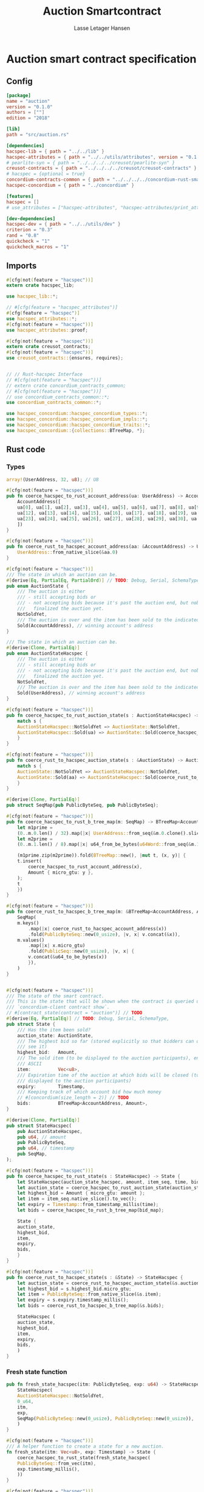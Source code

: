 #+TITLE: Auction Smartcontract
#+AUTHOR: Lasse Letager Hansen

#+HTML_HEAD: <style>pre.src {background-color: #303030; color: #e5e5e5;}</style>
#+PROPERTY: header-args:coq  :session *Coq*

* Auction smart contract specification
** Config
#+begin_src toml :tangle ../../examples/auction/Cargo.toml
  [package]
  name = "auction"
  version = "0.1.0"
  authors = [""]
  edition = "2018"

  [lib]
  path = "src/auction.rs"

  [dependencies]
  hacspec-lib = { path = "../../lib" }
  hacspec-attributes = { path = "../../utils/attributes", version = "0.1.0-beta.1" , features = ["print_attributes"] } # , features = ["hacspec_unsafe"] , , optional = true
  # pearlite-syn = { path = "../../../../creusot/pearlite-syn" }
  creusot-contracts = { path = "../../../../creusot/creusot-contracts" }
  # hacspec = {optional = true}
  concordium-contracts-common = { path = "../../../../concordium-rust-smart-contracts/concordium-contracts-common" }
  hacspec-concordium = { path = "../concordium" }
			   
  [features]
  hacspec = []
  # use_attributes = ["hacspec-attributes", "hacspec-attributes/print_attributes"]

  [dev-dependencies]
  hacspec-dev = { path = "../../utils/dev" }
  criterion = "0.3"
  rand = "0.8"
  quickcheck = "1"
  quickcheck_macros = "1"
#+end_src

** Imports
#+begin_src rust :tangle ../../examples/auction/src/auction.rs :eval never
  #[cfg(not(feature = "hacspec"))]
  extern crate hacspec_lib;

  use hacspec_lib::*;

  // #[cfg(feature = "hacspec_attributes")]
  #[cfg(feature = "hacspec")]
  use hacspec_attributes::*;
  #[cfg(not(feature = "hacspec"))]  
  use hacspec_attributes::proof;

  #[cfg(not(feature = "hacspec"))]
  extern crate creusot_contracts;
  #[cfg(not(feature = "hacspec"))]
  use creusot_contracts::{ensures, requires};


  // // Rust-hacspec Interface
  // #[cfg(not(feature = "hacspec"))]
  // extern crate concordium_contracts_common;
  // #[cfg(not(feature = "hacspec"))]
  // use concordium_contracts_common::*;
  use concordium_contracts_common::*;

  use hacspec_concordium::hacspec_concordium_types::*;
  use hacspec_concordium::hacspec_concordium_impls::*;
  use hacspec_concordium::hacspec_concordium_traits::*;
  use hacspec_concordium::{collections::BTreeMap, *};
#+end_src

** Rust code
*** Types
#+begin_src rust :tangle ../../examples/auction/src/auction.rs :eval never
  array!(UserAddress, 32, u8); // U8

  #[cfg(not(feature = "hacspec"))]
  pub fn coerce_hacspec_to_rust_account_address(ua: UserAddress) -> AccountAddress {
      AccountAddress([
	  ua[0], ua[1], ua[2], ua[3], ua[4], ua[5], ua[6], ua[7], ua[8], ua[9], ua[10], ua[11],
	  ua[12], ua[13], ua[14], ua[15], ua[16], ua[17], ua[18], ua[19], ua[20], ua[21], ua[22],
	  ua[23], ua[24], ua[25], ua[26], ua[27], ua[28], ua[29], ua[30], ua[31],
      ])
  }

  #[cfg(not(feature = "hacspec"))]
  pub fn coerce_rust_to_hacspec_account_address(aa: &AccountAddress) -> UserAddress {
      UserAddress::from_native_slice(&aa.0)
  }
#+end_src

#+begin_src rust :tangle ../../examples/auction/src/auction.rs :eval never
  #[cfg(not(feature = "hacspec"))]
  /// The state in which an auction can be.
  #[derive(Eq, PartialEq, PartialOrd)] // TODO: Debug, Serial, SchemaType, 
  pub enum AuctionState {
      /// The auction is either
      /// - still accepting bids or
      /// - not accepting bids because it's past the auction end, but nobody has
      ///   finalized the auction yet.
      NotSoldYet,
      /// The auction is over and the item has been sold to the indicated address.
      Sold(AccountAddress), // winning account's address
  }

  /// The state in which an auction can be.
  #[derive(Clone, PartialEq)]
  pub enum AuctionStateHacspec {
      /// The auction is either
      /// - still accepting bids or
      /// - not accepting bids because it's past the auction end, but nobody has
      ///   finalized the auction yet.
      NotSoldYet,
      /// The auction is over and the item has been sold to the indicated address.
      Sold(UserAddress), // winning account's address
  }

  #[cfg(not(feature = "hacspec"))]
  pub fn coerce_hacspec_to_rust_auction_state(s : AuctionStateHacspec) -> AuctionState {
      match s {
	  AuctionStateHacspec::NotSoldYet => AuctionState::NotSoldYet,
	  AuctionStateHacspec::Sold(ua) => AuctionState::Sold(coerce_hacspec_to_rust_account_address(ua))
      }
  }

  #[cfg(not(feature = "hacspec"))]
  pub fn coerce_rust_to_hacspec_auction_state(s : &AuctionState) -> AuctionStateHacspec {
      match s {
	  AuctionState::NotSoldYet => AuctionStateHacspec::NotSoldYet,
	  AuctionState::Sold(aa) => AuctionStateHacspec::Sold(coerce_rust_to_hacspec_account_address(aa))
      }
  }

#+end_src

#+begin_src rust :tangle ../../examples/auction/src/auction.rs :eval never
  #[derive(Clone, PartialEq)]
  pub struct SeqMap(pub PublicByteSeq, pub PublicByteSeq);

  #[cfg(not(feature = "hacspec"))]
  pub fn coerce_hacspec_to_rust_b_tree_map(m: SeqMap) -> BTreeMap<AccountAddress, Amount> {
      let m1prime =
	  (0..m.0.len() / 32).map(|x| UserAddress::from_seq(&m.0.clone().slice(x * 32, 32)));
      let m2prime =
	  (0..m.1.len() / 8).map(|x| u64_from_be_bytes(u64Word::from_seq(&m.1.slice(x * 8, 8))));

      (m1prime.zip(m2prime)).fold(BTreeMap::new(), |mut t, (x, y)| {
	  t.insert(
	      coerce_hacspec_to_rust_account_address(x),
	      Amount { micro_gtu: y },
	  );
	  t
      })
  }

  #[cfg(not(feature = "hacspec"))]
  pub fn coerce_rust_to_hacspec_b_tree_map(m: &BTreeMap<AccountAddress, Amount>) -> SeqMap {
      SeqMap(
	  m.keys()
	      .map(|x| coerce_rust_to_hacspec_account_address(x))
	      .fold(PublicByteSeq::new(0_usize), |v, x| v.concat(&x)),
	  m.values()
	      .map(|x| x.micro_gtu)
	      .fold(PublicSeq::new(0_usize), |v, x| {
		  v.concat(&u64_to_be_bytes(x))
	      }),
      )
  }
#+end_src

#+begin_src rust :tangle ../../examples/auction/src/auction.rs :eval never

  #[cfg(not(feature = "hacspec"))]
  /// The state of the smart contract.
  /// This is the state that will be shown when the contract is queried using
  /// `concordium-client contract show`.
  // #[contract_state(contract = "auction")] // TODO
  #[derive(Eq, PartialEq)] // TODO: Debug, Serial, SchemaType, 
  pub struct State {
      /// Has the item been sold?
      auction_state: AuctionState,
      /// The highest bid so far (stored explicitly so that bidders can quickly
      /// see it)
      highest_bid:   Amount,
      /// The sold item (to be displayed to the auction participants), encoded in
      /// ASCII
      item:          Vec<u8>,
      /// Expiration time of the auction at which bids will be closed (to be
      /// displayed to the auction participants)
      expiry:        Timestamp,
      /// Keeping track of which account bid how much money
      // #[concordium(size_length = 2)] // TODO
      bids:          BTreeMap<AccountAddress, Amount>,
  }

  #[derive(Clone, PartialEq)]
  pub struct StateHacspec(
      pub AuctionStateHacspec,
      pub u64, // amount
      pub PublicByteSeq,
      pub u64, // timestamp
      pub SeqMap,
  );

  #[cfg(not(feature = "hacspec"))]
  pub fn coerce_hacspec_to_rust_state(s : StateHacspec) -> State {
      let StateHacspec(auction_state_hacspec, amount, item_seq, time, bid_map) = s;
      let auction_state = coerce_hacspec_to_rust_auction_state(auction_state_hacspec);
      let highest_bid = Amount { micro_gtu: amount };
      let item = item_seq.native_slice().to_vec();
      let expiry = Timestamp::from_timestamp_millis(time);
      let bids = coerce_hacspec_to_rust_b_tree_map(bid_map);

      State {
	  auction_state,
	  highest_bid,
	  item,
	  expiry,
	  bids,
      }
  }

  #[cfg(not(feature = "hacspec"))]
  pub fn coerce_rust_to_hacspec_state(s : &State) -> StateHacspec {
      let auction_state = coerce_rust_to_hacspec_auction_state(&s.auction_state);
      let highest_bid = s.highest_bid.micro_gtu;
      let item = PublicByteSeq::from_native_slice(&s.item);
      let expiry = s.expiry.timestamp_millis();
      let bids = coerce_rust_to_hacspec_b_tree_map(&s.bids);

      StateHacspec (
	  auction_state,
	  highest_bid,
	  item,
	  expiry,
	  bids,
      )
  }

#+end_src
*** Fresh state function
#+begin_src rust :tangle ../../examples/auction/src/auction.rs :eval never
  pub fn fresh_state_hacspec(itm: PublicByteSeq, exp: u64) -> StateHacspec {
      StateHacspec(
	  AuctionStateHacspec::NotSoldYet,
	  0_u64,
	  itm,
	  exp,
	  SeqMap(PublicByteSeq::new(0_usize), PublicByteSeq::new(0_usize)),
      )
  }

  #[cfg(not(feature = "hacspec"))]
  /// A helper function to create a state for a new auction.
  fn fresh_state(itm: Vec<u8>, exp: Timestamp) -> State {
      coerce_hacspec_to_rust_state(fresh_state_hacspec(
	  PublicByteSeq::from_vec(itm),
	  exp.timestamp_millis(),
      ))
  }
#+end_src

#+begin_src rust :tangle ../../examples/auction/src/auction.rs :eval never
  #[cfg(not(feature = "hacspec"))]
  /// Type of the parameter to the `init` function.
  // TODO:
  // #[derive(Serialize, SchemaType)]
  struct InitParameter {
      /// The item to be sold, as a sequence of ASCII codes.
      item: Vec<u8>,
      /// Time of the auction end in the RFC 3339 format (https://tools.ietf.org/html/rfc3339)
      expiry: Timestamp,
  }

#+end_src

#+begin_src rust :tangle ../../examples/auction/src/auction.rs :eval never
  // TODO:
  // #[cfg(not(feature = "hacspec"))]
  // /// Init function that creates a new auction
  // // TODO: uncoment init!
  // // #[init(contract = "auction", parameter = "InitParameter")]
  // fn auction_init(ctx: &impl HasInitContext) -> InitResult<State> {
  //     let parameter: InitParameter = ctx.parameter_cursor().get()?;
  //     Ok(fresh_state(parameter.item, parameter.expiry))
  // }
#+end_src

*** Seq map entry
#+begin_src rust :tangle ../../examples/auction/src/auction.rs :eval never  
  fn seq_map_entry(m: SeqMap, sender_address: UserAddress) -> (u64, SeqMap) {
      let SeqMap(m0, m1) = m;

      let mut res = // MapEntry::Entry
	  (
	  0_u64,
	  SeqMap(
	      m0.clone().concat(&sender_address),
	      m1.clone().concat(&u64_to_be_bytes(0_u64)),
	  ),
      );
      
      // TODO: use chunks instead of doing the math yourself
      for x in 0..m0.clone().len() / 32 {
	  if UserAddress::from_seq(&m0.clone().slice(x * 32, 32)) == sender_address {
	      res = // MapEntry::Entry
		  (
		  u64_from_be_bytes(u64Word::from_seq(&m1.clone().slice(x * 8, 8))),
		  SeqMap(m0.clone(), m1.clone()),
	      );
	  }
      }

      res
  }
#+end_src
*** Map Update and result type
#+begin_src rust :tangle ../../examples/auction/src/auction.rs :eval never
  #[derive(Clone, PartialEq)]
  pub enum MapUpdate {
      Update(u64, SeqMap),
  }

  fn seq_map_update_entry(m: SeqMap, sender_address: UserAddress, amount: u64) -> MapUpdate {
      let SeqMap(m0, m1) = m;

      let mut res = MapUpdate::Update(
	  amount,
	  SeqMap(
	      m0.clone().concat(&sender_address),
	      m1.clone().concat(&u64_to_be_bytes(amount)),
	  ),
      );

      // TODO: use chunks instead of doing the math yourself
      // !! Issue in for loop !! (update, updates the reference!)
      for x in 0..m0.clone().len() / 32 {
	  if UserAddress::from_seq(&m0.clone().slice(x * 32, 32)) == sender_address {
	      res = MapUpdate::Update(
		  amount,
		  SeqMap(
		      m0.clone().update(x * 32, &sender_address),
		      m1.clone().update(x * 8, &u64_to_be_bytes(amount)),
		  ),
	      );
	  }
      }

      res
  }
#+end_src
*** Auction bid and intermediate types
#+begin_src rust :tangle ../../examples/auction/src/auction.rs :eval never
  #[cfg(not(feature = "hacspec"))]
  /// For errors in which the `bid` function can result
  #[derive(Debug, PartialEq, Eq, Clone)] // TODO: Reject , located in concordium-std-derive
  enum BidError {
      ContractSender, // raised if a contract, as opposed to account, tries to bid
      BidTooLow,      /* { bid: Amount, highest_bid: Amount } */
      // raised if bid is lower than highest amount
      BidsOverWaitingForAuctionFinalization, // raised if bid is placed after auction expiry time
      AuctionFinalized,                      /* raised if bid is placed after auction has been
					      ,* finalized */
  }

  #[derive(Clone, PartialEq)]
  pub enum BidErrorHacspec {
      ContractSender, // raised if a contract, as opposed to account, tries to bid
      BidTooLow,      /* { bid: Amount, highest_bid: Amount } */
      // raised if bid is lower than highest amount
      BidsOverWaitingForAuctionFinalization, // raised if bid is placed after auction expiry time
      AuctionIsFinalized,                    /* raised if bid is placed after auction has been
					      ,* finalized */
  }

  #[cfg(not(feature = "hacspec"))]
  fn coerce_rust_to_hacspec_bid_error(b: BidError) -> BidErrorHacspec {
      match b {
	  BidError::ContractSender => BidErrorHacspec::ContractSender,
	  BidError::BidTooLow => BidErrorHacspec::BidTooLow,
	  BidError::BidsOverWaitingForAuctionFinalization => {
	      BidErrorHacspec::BidsOverWaitingForAuctionFinalization
	  }
	  BidError::AuctionFinalized => BidErrorHacspec::AuctionIsFinalized,
      }
  }

  #[cfg(not(feature = "hacspec"))]
  fn coerce_hacspec_to_rust_bid_error(b: BidErrorHacspec) -> BidError {
      match b {
	  BidErrorHacspec::ContractSender => BidError::ContractSender,
	  BidErrorHacspec::BidTooLow => BidError::BidTooLow,
	  BidErrorHacspec::BidsOverWaitingForAuctionFinalization => {
	      BidError::BidsOverWaitingForAuctionFinalization
	  }
	  BidErrorHacspec::AuctionIsFinalized => BidError::AuctionFinalized,
      }
  }
#+end_src

#+begin_src rust :tangle ../../examples/auction/src/auction.rs :eval never
  // pub type UserAddressSet = Option<UserAddress>;
  #[derive(Clone, PartialEq)]
  pub enum UserAddressSet {
      UserAddressSome(UserAddress),
      UserAddressNone,
  }
  pub type Context = (u64, UserAddressSet);
  pub type AuctionBidResult = Result<StateHacspec, BidErrorHacspec>;

  pub fn auction_bid_hacspec(ctx: Context, amount: u64, state: StateHacspec) -> AuctionBidResult {
      let StateHacspec(auction_state, highest_bid, st2, expiry, st4) = state.clone();

      if !(auction_state == AuctionStateHacspec::NotSoldYet) {
	  AuctionBidResult::Err(BidErrorHacspec::AuctionIsFinalized)?;
      }

      let (slot_time, sender) = ctx;
      if !(slot_time <= expiry) {
	  AuctionBidResult::Err(BidErrorHacspec::BidsOverWaitingForAuctionFinalization)?;
      }

      if sender == UserAddressSet::UserAddressNone {
	  AuctionBidResult::Err(BidErrorHacspec::ContractSender)?;
      }

      let sender_address = match sender {
	  UserAddressSet::UserAddressNone => UserAddress([
	      5_u8, 5_u8, 5_u8, 5_u8, 5_u8, 5_u8, 5_u8, 5_u8, 5_u8, 5_u8, 5_u8, 5_u8, 5_u8, 5_u8,
	      5_u8, 5_u8, 5_u8, 5_u8, 5_u8, 5_u8, 5_u8, 5_u8, 5_u8, 5_u8, 5_u8, 5_u8, 5_u8, 5_u8,
	      5_u8, 5_u8, 5_u8, 5_u8,
	  ]), // should never happen
	  UserAddressSet::UserAddressSome(account_address) => account_address,
      };

      let (bid_to_update, new_map) = // match
	    seq_map_entry(st4.clone(), sender_address) // {
	//     MapEntry::Entry(bid_to_update, new_map) => (bid_to_update, new_map),
	// }
	;

      let (updated_bid, updated_map) =
	  match seq_map_update_entry(st4.clone(), sender_address, bid_to_update + amount) {
	      MapUpdate::Update(updated_bid, updated_map) => (updated_bid, updated_map),
	  };

      if !(updated_bid > highest_bid) {
	  AuctionBidResult::Err(BidErrorHacspec::BidTooLow)?;
      }

      AuctionBidResult::Ok(StateHacspec(
	  auction_state,
	  updated_bid,
	  st2,
	  expiry,
	  updated_map,
      ))
  }

  #[cfg(not(feature = "hacspec"))]
  pub fn coerce_rust_to_hacspec_context(ctx: &impl HasReceiveContext) -> Context {
      (
	  ctx.metadata().slot_time().timestamp_millis(),
	  match ctx.sender() {
	      Address::Contract(_) => UserAddressSet::UserAddressNone,
	      Address::Account(account_address) => {
		  UserAddressSet::UserAddressSome(coerce_rust_to_hacspec_account_address(&account_address))
	      }
	  },
      )
  }

  #[cfg(not(feature = "hacspec"))]
  /// Receive function in which accounts can bid before the auction end time
  // #[receive(contract = "auction", name = "bid", payable)] // TODO: Implement and uncomment!
  fn auction_bid<A: HasActions>(
      ctx: &impl HasReceiveContext,
      amount: Amount,
      state: &mut State,
  ) -> Result<A, BidError> {
      let hacspec_state = coerce_rust_to_hacspec_state(state);

      let new_state = match auction_bid_hacspec(
	  coerce_rust_to_hacspec_context(ctx),
	  amount.micro_gtu,
	  hacspec_state,
      ) {
	  Ok (a) => a,
	  Err (e) => return Err (coerce_hacspec_to_rust_bid_error(e)),
      };

      *state = coerce_hacspec_to_rust_state(new_state);

      Ok (A::accept())
  }
#+end_src
*** Finalize function and types
#+begin_src rust :tangle ../../examples/auction/src/auction.rs :eval never
  #[cfg(not(feature = "hacspec"))]
  /// For errors in which the `finalize` function can result
  #[derive(Debug, PartialEq, Eq, Clone)] // TODO: Reject , located in concordium-std-derive
  enum FinalizeError {
      BidMapError,        /* raised if there is a mistake in the bid map that keeps track of all
			   ,* accounts' bids */
      AuctionStillActive, // raised if there is an attempt to finalize the auction before its expiry
      AuctionFinalized,   // raised if there is an attempt to finalize an already finalized auction
  }

  /// For errors in which the `finalize` function can result
  #[derive(Clone, PartialEq)]
  pub enum FinalizeErrorHacspec {
      BidMapError,
      AuctionStillActive,
      AuctionFinalized,
  }

  #[cfg(not(feature = "hacspec"))]
  fn coerce_rust_to_hacspec_finalize_error(fe: FinalizeError) -> FinalizeErrorHacspec {
      match fe {
	  FinalizeError::BidMapError => FinalizeErrorHacspec::BidMapError,
	  FinalizeError::AuctionStillActive => FinalizeErrorHacspec::AuctionStillActive,
	  FinalizeError::AuctionFinalized => FinalizeErrorHacspec::AuctionFinalized,
      }
  }

  #[cfg(not(feature = "hacspec"))]
  fn coerce_hacspec_to_rust_finalize_error(fe: FinalizeErrorHacspec) -> FinalizeError {
      match fe {
	  FinalizeErrorHacspec::BidMapError => FinalizeError::BidMapError,
	  FinalizeErrorHacspec::AuctionStillActive => FinalizeError::AuctionStillActive,
	  FinalizeErrorHacspec::AuctionFinalized => FinalizeError::AuctionFinalized,
      }
  }

#+end_src

#+begin_src rust :tangle ../../examples/auction/src/auction.rs :eval never
  pub type FinalizeContext = (u64, UserAddress, u64);

  #[cfg(not(feature = "hacspec"))]
  pub fn coerce_rust_to_hacspec_finalize_context(ctx: &impl HasReceiveContext) -> FinalizeContext {
    (
	ctx.metadata().slot_time().timestamp_millis(),
	coerce_rust_to_hacspec_account_address(&ctx.owner()),
	ctx.self_balance().micro_gtu,
    )
  }
#+end_src

#+begin_src rust :tangle ../../examples/auction/src/auction.rs :eval never
  #[derive(Clone, PartialEq)]
  pub enum FinalizeAction {
      Accept,
      SimpleTransfer(PublicByteSeq),
  }

  #[derive(Clone, PartialEq)]
  pub enum BidRemain {
      BidNone,
      BidSome(u64),
  }

  pub type AuctionFinalizeResult = Result<(StateHacspec, FinalizeAction), FinalizeErrorHacspec>;
  // pub type BidRemain = Option<(UserAddress, u64)>;

  pub fn auction_finalize_hacspec(
      ctx: FinalizeContext,
      state: StateHacspec,
  ) -> AuctionFinalizeResult {
      let StateHacspec(mut auction_state, highest_bid, st2, expiry, SeqMap(m0, m1)) = state.clone();

      let mut result = AuctionFinalizeResult::Ok((state.clone(), FinalizeAction::Accept));

      if !(auction_state == AuctionStateHacspec::NotSoldYet) {
	  AuctionFinalizeResult::Err(FinalizeErrorHacspec::AuctionFinalized)?;
      }

      let (slot_time, owner, balance) = ctx;

      if !(slot_time > expiry) {
	  AuctionFinalizeResult::Err(FinalizeErrorHacspec::AuctionStillActive)?;
      }

      if balance != 0_u64 {
	  let mut return_action = FinalizeAction::SimpleTransfer(
	      PublicByteSeq::new(0_usize)
		  .concat(&owner)
		  .concat(&u64_to_be_bytes(highest_bid)),
	  );
	  let mut remaining_bid = BidRemain::BidNone;
	  // Return bids that are smaller than highest
	  // let x = 0;
	  for x in 0..m0.clone().len() / 32 {
	      let addr = UserAddress::from_seq(&m0.clone().slice(x * 32, 32));
	      let amnt = u64_from_be_bytes(u64Word::from_seq(&m1.clone().slice(x * 8, 8)));
	      if amnt < highest_bid {
		  return_action = match return_action {
		      FinalizeAction::Accept => FinalizeAction::Accept, // TODO: What error (should never happen)..
		      FinalizeAction::SimpleTransfer(m) => FinalizeAction::SimpleTransfer(
			  m.concat(&addr).concat(&u64_to_be_bytes(amnt)),
		      ),
		  };
	      } else {
		  // ensure!(remaining_bid.is_none(), FinalizeErrorHacspec::BidMapError);
		  if !(remaining_bid == BidRemain::BidNone) {
		      AuctionFinalizeResult::Err(FinalizeErrorHacspec::BidMapError)?;
		  }
		  auction_state = AuctionStateHacspec::Sold(addr);
		  remaining_bid = BidRemain::BidSome(amnt);
	      }
	  }

	  // ensure that the only bidder left in the map is the one with the highest bid
	  result = match remaining_bid {
	      BidRemain::BidSome(amount) =>
	      // ensure!(amount == state.highest_bid, FinalizeErrorHacspec::BidMapError);
	      {
		  if !(amount == highest_bid) {
		      AuctionFinalizeResult::Err(FinalizeErrorHacspec::BidMapError)
		  } else {
		      AuctionFinalizeResult::Ok((
			  StateHacspec(
			      auction_state,
			      highest_bid,
			      st2,
			      expiry,
			      SeqMap(m0.clone(), m1.clone()),
			  ),
			  return_action,
		      ))
		  }
	      }
	      BidRemain::BidNone => AuctionFinalizeResult::Err(FinalizeErrorHacspec::BidMapError),
	  };

	  result.clone()?;
      }

      result
  }

  #[cfg(not(feature = "hacspec"))]
  /// Receive function used to finalize the auction, returning all bids to their
  /// senders, except for the winning bid
  // #[receive(contract = "auction", name = "finalize")] // TODO: receive!
  fn auction_finalize<A: HasActions>(
      ctx: &impl HasReceiveContext,
      state: &mut State,
  ) -> Result<A, FinalizeError> {
      let hacspec_state = coerce_rust_to_hacspec_state(state);

      let (new_state, fa) =
	  match auction_finalize_hacspec(coerce_rust_to_hacspec_finalize_context(ctx), hacspec_state)
	  {
	      Ok(a) => a,
	      Err(e) => return Err(coerce_hacspec_to_rust_finalize_error(e)),
	  };

      match fa {
	  FinalizeAction::Accept => Ok(A::accept()),
	  FinalizeAction::SimpleTransfer(s) => {
	      Ok((0..s.len() / (32 + 8)).map(|x| {
		  A::simple_transfer(
		      &coerce_hacspec_to_rust_account_address(UserAddress::from_seq(
			  &s.slice(x * (32 + 8), 32), // TODO: use chunks instead of doing the math yourself
		      )),
		      Amount {
			  micro_gtu: u64_from_be_bytes(u64Word::from_seq(
			      &s.slice(x * (32 + 8) + 32, 8),
			  )),
		      },
		  )
	      }).fold(A::accept(), |t,x| t.and_then(x))) // TODO: fix different behavior?
	  }
      }
  }
#+end_src
** Rust Tests
#+begin_src rust :tangle ../../examples/auction/src/auction.rs :eval never
  #[cfg(test)]
  extern crate quickcheck;
  #[cfg(test)]
  #[macro_use(quickcheck)]
  extern crate quickcheck_macros;

  #[cfg(test)]
  use quickcheck::*;

  #[cfg(test)]
  #[proof]
  #[quickcheck]
  #[ensures(result === true)]
  /// Test that the smart-contract initialization sets the state correctly
  /// (no bids, active state, indicated auction-end time and item name).
  pub fn auction_test_init(item: PublicByteSeq, time : u64) -> bool {
      fresh_state_hacspec(item.clone(), time)
	  == StateHacspec(
	      AuctionStateHacspec::NotSoldYet,
	      0_u64,
	      item.clone(),
	      time,
	      SeqMap(PublicByteSeq::new(0_usize), PublicByteSeq::new(0_usize)),
	  )
  }


  #[cfg(test)]
  #[proof]
  fn verify_bid(
      item: PublicByteSeq,
      state: StateHacspec,
      account: UserAddress,
      ctx: Context,
      amount: u64,
      bid_map: SeqMap,
      highest_bid: u64,
      time : u64,
  ) -> (StateHacspec, SeqMap, bool, bool) {
      let t = auction_bid_hacspec(ctx, amount, state.clone());

      let (state, res) = match t {
	  AuctionBidResult::Err(e) => (state, false),
	  AuctionBidResult::Ok(s) => (s, true),
      };

      let bid_map = match seq_map_update_entry(bid_map.clone(), account, highest_bid) {
	  MapUpdate::Update(_, updated_map) => updated_map,
      };

      (
	  state.clone(),
	  bid_map.clone(),
	  res,
	  state.clone()
	      == StateHacspec(
		  AuctionStateHacspec::NotSoldYet,
		  highest_bid,
		  item.clone(),
		  time,
		  bid_map.clone(),
	      ),
      )
  }


  #[cfg(test)]
  #[proof]
  fn useraddress_from_u8(i : u8) -> UserAddress {
      UserAddress([
	  i, i, i, i, i, i, i, i, i, i, i, i, i, i, i,
	  i, i, i, i, i, i, i, i, i, i, i, i, i, i, i,
	  i, i,
      ])
  }


  #[cfg(test)]
  #[proof]
    fn new_account(time : u64, i : u8) -> (UserAddress, Context) {
      let addr = useraddress_from_u8(i);
      let ctx = (time, UserAddressSet::UserAddressSome(addr));
      (addr, ctx)
  }

  #[cfg(test)]
  #[proof]
  // #[quickcheck]
  // #[test]
  /// Test a sequence of bids and finalizations:
  /// 0. Auction is initialized.
  /// 1. Alice successfully bids 0.1 GTU.
  /// 2. Alice successfully bids another 0.1 GTU, highest bid becomes 0.2 GTU
  /// (the sum of her two bids). 3. Bob successfully bids 0.3 GTU, highest
  /// bid becomes 0.3 GTU. 4. Someone tries to finalize the auction before
  /// its end time. Attempt fails. 5. Dave successfully finalizes the
  /// auction after its end time.    Alice gets her money back, while
  /// Carol (the owner of the contract) collects the highest bid amount.
  /// 6. Attempts to subsequently bid or finalize fail.
  #[requires(18446744073709551615u64 > time)]
  #[requires(18446744073709551615u64 / 5u64 - 1u64 > input_amount)]
  #[ensures(result === true)]
  #[quickcheck]
  fn test_auction_bid_and_finalize(item: PublicByteSeq, time : u64, input_amount : u64) -> bool {
      let time = if time == 18446744073709551615u64 { 18446744073709551614u64 } else { time }; // Can overflow !
      let input_amount : u64 = if input_amount > 18446744073709551615u64 / 5u64 - 1u64 { 100u64 } else { input_amount };

      let amount = input_amount + 1_u64;
      let winning_amount = amount * 3_u64; // 300_u64;
      let big_amount = amount * 5_u64; // 500_u64;

      let bid_map = SeqMap(PublicByteSeq::new(0_usize), PublicByteSeq::new(0_usize));

      // initializing auction
      let state = fresh_state_hacspec(item.clone(), time); // mut

      // 1st bid: account1 bids amount1
      let (alice, alice_ctx) = new_account(time, 0_u8);

      let (ac0, ac1) = alice_ctx;

      let (state, bid_map, res_0, result_0) = verify_bid(
	  item.clone(),
	  state,
	  alice,
	  (ac0.clone(), ac1.clone()),
	  amount,
	  bid_map,
	  amount,
	  time,
      );

      // // 2nd bid: account1 bids `amount` again
      // // should work even though it's the same amount because account1 simply
      // // increases their bid
      let (state, bid_map, res_1, result_1) = verify_bid(
	  item.clone(),
	  state,
	  alice,
	  (ac0.clone(), ac1.clone()),
	  amount,
	  bid_map,
	  amount + amount,
	  time,
      );

      // // 3rd bid: second account
      let (bob, bob_ctx) = new_account(time, 1_u8); // first argument is slot time
      let (bc1, bc2) = bob_ctx;

      let (state, bid_map, res_2, result_2) = verify_bid(
	  item.clone(),
	  state,
	  bob,
	  (bc1.clone(), bc2.clone()),
	  winning_amount,
	  bid_map,
	  winning_amount,
	  time,
      );

      let owner = useraddress_from_u8(0_u8);

      // let sender = owner;
      let balance = 100_u64;
      let ctx4 = (time, owner, balance);

      let finres = auction_finalize_hacspec(ctx4, state.clone());
      let (state, result_3) = match finres {
	  AuctionFinalizeResult::Err(err) => (
	      state.clone(),
	      err == FinalizeErrorHacspec::AuctionStillActive
	  ),
	  AuctionFinalizeResult::Ok((state, _)) => (state, false),
      };

      // // finalizing auction
      // let carol = new_account();
      let (carol, carol_ctx) = new_account(time, 2_u8);

      let ctx5 = (time + 1_u64, carol, winning_amount);
      let finres2 = auction_finalize_hacspec(ctx5, state.clone());

      let (state, result_4) = match finres2 {
	  AuctionFinalizeResult::Err(_) => (state.clone(), false),
	  AuctionFinalizeResult::Ok((state, action)) => (
	      state,
	      action
		  == FinalizeAction::SimpleTransfer(
		      PublicByteSeq::new(0_usize)
			  .concat(&carol)
			  .concat(&u64_to_be_bytes(winning_amount))
			  .concat(&alice)
			  .concat(&u64_to_be_bytes(amount + amount)),
		  ),
	  ),
      };

      let result_5 = state.clone()
	  == StateHacspec(
	      AuctionStateHacspec::Sold(bob),
	      winning_amount,
	      item.clone(),
	      time,
	      bid_map.clone(),
	  );

      // attempting to finalize auction again should fail
      let finres3 = auction_finalize_hacspec(ctx5, state.clone());

      let (state, result_6) = match finres3 {
	  AuctionFinalizeResult::Err(err) => (state, err == FinalizeErrorHacspec::AuctionFinalized),
	  AuctionFinalizeResult::Ok((state, action)) => (state, false),
      };

      let t = auction_bid_hacspec((bc1.clone(), bc2.clone()), big_amount, state.clone());

      // let result_7 = t == AuctionBidResult::Err (BidErrorHacspec::AuctionIsFinalized);
      let result_7 = match t {
	  AuctionBidResult::Err(e) => e == BidErrorHacspec::AuctionIsFinalized,
	  AuctionBidResult::Ok(_) => false,
      };

      result_0 && result_1 && result_2 && result_3 && result_4 && result_5 && result_6 && result_7
  }
#+end_src

** Generation of backend output

#+name: split-file
#+begin_src python :wrap "src coq :tangle Auction.v :results output silent" :exports none :results code :var ARG="0 -1" :var FILENAME="Auction.v"
  import functools

  lower, upper = map(int, ARG.split())
  if upper != -1:
    upper = lower + upper

  def boundery(start, end, lines, i):
    test = lines[i][:len(start)] == start
    res_str = ""

    in_end = lambda i: (i < len(lines) and len(list(filter(lambda x: x in lines[i], end))) > 0)

    if test:
      # if end in lines[i]:
      if in_end(i):
	res_str = lines[i]
      else:
	while i < len(lines) and not in_end(i): # end not in lines[i]:
	  res_str += lines[i]
	  i += 1
	res_str += lines[i]
    return (test, res_str, i)

  lines = []
  with open(FILENAME) as f:
    lines = f.readlines()

  result = []
  i  = 0
  while i < len(lines) and (upper == -1 or upper > len(result)):
    a,b,c = functools.reduce(lambda b, a: b if b[0] else boundery(a[0], a[1], lines, b[2]),
			     [["(**", set({"**)"})],
			      ["From",set({".\n"})],
			      ["Require",set({".\n"})],
			      ["Import",set({".\n"})],
			      ["Open Scope",set({".\n"})],
			      ["Inductive",set({".\n"})],
			      ["Definition",set({".\n"})],
			      ["Instance",set({".\n"})],
			      ["Notation",set({".\n"})],
			      ["Theorem",set({".\n"})],
			      ["Global Instance",set({".\n"})],
			      ["Proof",set({"Admitted", "Qed"})],
			      ["QuickChick",set({".\n"})],
			      ],
			     (False, "", i))
    if a:
      result.append(b)
      i = c
    elif lines[i].isspace():
      space = ""
      while i < len(lines) and lines[i].isspace():
	space += lines[i]
	i += 1
      i -= 1
      result.append(space)
    else:
      result.append("ERR:" + lines[i])
    i += 1

  result_str = ""
  for s in (result[lower:] if upper == -1 else result[lower:upper]):
    result_str += s

  return result_str
#+end_src

#+NAME: next
#+begin_src python :var ARG="0 0" :var linum="0 0" :results output silent :exports none
  a,b = map(int, linum.split())
  c,d = map(int, ARG.split())
  print (a+b+c,d)
#+end_src

#+NAME: seginit
#+begin_src python :wrap "src coq :results output silent" :result code :exports none :var loc=(file-name-directory buffer-file-name)
  with open("../_CoqProject") as f:
      result = ""
      for l in f:
	  if l[:2] == "-R":
	      pre, post = l[3:].split()
	      result += "Add Rec LoadPath \"" + pre + "\" as " + post + ".\n"
	  # elif l[:4] == "src/":
	  #     result += "Load " + l[4:-2] + "\n"
      return "Reset Initial.\nCd \""+loc+"../\".\n" + result
#+end_src
#+RESULTS: seginit
#+begin_src coq :results output silent
Reset Initial.
Cd "/home/au538501/Documents/LocalHacspec/hacspec/coq/src/../".
Add Rec LoadPath "src/" as Hacspec.
#+end_src

*** The includes
#+NAME: linum0
#+CALL: next(ARG="0 13", linum="0 0")  :exports none
#+NAME: seg0
#+CALL: split-file(ARG=linum0) :cache yes
#+RESULTS[aa30823c35ac82a0494a44c88bc2297c63bdf633]: seg0
#+begin_src coq :tangle Auction.v :results output silent
(** This file was automatically generated using Hacspec **)
Require Import Lib MachineIntegers.
From Coq Require Import ZArith.
Import List.ListNotations.
Open Scope Z_scope.
Open Scope bool_scope.
Open Scope hacspec_scope.
From QuickChick Require Import QuickChick.
Require Import QuickChickLib.
Require Import Hacspec.Lib.

Require Import Hacspec.Concordium_Impls.

#+end_src

*** Types
#+NAME: linum1
#+CALL: next(ARG="0 2", linum=linum0) :exports none
#+NAME: seg1
#+CALL: split-file(ARG=linum1) :cache yes
#+RESULTS[4fcc01c001d560274ec34f7471dcca386749f8f5]: seg1
#+begin_src coq :tangle Auction.v :results output silent
Definition user_address_t := nseq (int8) (usize 32).

#+end_src

#+NAME: linum2
#+CALL: next(ARG="0 13", linum=linum1) :exports none
#+NAME: seg2
#+CALL: split-file(ARG=linum2) :cache yes
#+RESULTS[f072f190679a4bbc0f378fa3afdf79ca2dfd49d9]: seg2
#+begin_src coq :tangle Auction.v :results output silent
Inductive auction_state_hacspec_t :=
| NotSoldYet : auction_state_hacspec_t
| Sold : user_address_t -> auction_state_hacspec_t.

Definition eqb_auction_state_hacspec_t (x y : auction_state_hacspec_t) : bool :=
match x with
   | NotSoldYet => match y with | NotSoldYet=> true | _ => false end
   | Sold a => match y with | Sold b => a =.? b | _ => false end
   end.

Definition eqb_leibniz_auction_state_hacspec_t (x y : auction_state_hacspec_t) : eqb_auction_state_hacspec_t x y = true <-> x = y.
Proof. split. intros; destruct x ; destruct y ; try (f_equal ; apply eqb_leibniz) ; easy. intros ; subst ; destruct y ; try reflexivity ; try (apply eqb_refl). Qed.

Instance eq_dec_auction_state_hacspec_t : EqDec (auction_state_hacspec_t) :=
Build_EqDec (auction_state_hacspec_t) (eqb_auction_state_hacspec_t) (eqb_leibniz_auction_state_hacspec_t).

Global Instance show_auction_state_hacspec_t : Show (auction_state_hacspec_t) :=
 @Build_Show (auction_state_hacspec_t) (fun x =>
 match x with
 NotSoldYet => ("NotSoldYet")%string
 | Sold a => ("Sold" ++ show a)%string
 end).
Definition g_auction_state_hacspec_t : G (auction_state_hacspec_t) := oneOf_ (returnGen NotSoldYet) [returnGen NotSoldYet;bindGen arbitrary (fun a => returnGen (Sold a))].
Global Instance gen_auction_state_hacspec_t : Gen (auction_state_hacspec_t) := Build_Gen auction_state_hacspec_t g_auction_state_hacspec_t.


#+end_src

#+NAME: linum4
#+CALL: next(ARG="0 13", linum=linum2) :exports none
#+NAME: seg4
#+CALL: split-file(ARG=linum4) :cache yes
#+RESULTS[772a3796d837f2ca56c42c778f3d1734ff684840]: seg4
#+begin_src coq :tangle Auction.v :results output silent
Inductive seq_map_t :=
| SeqMap : (public_byte_seq × public_byte_seq) -> seq_map_t.

Definition eqb_seq_map_t (x y : seq_map_t) : bool :=
match x with
   | SeqMap a => match y with | SeqMap b => a =.? b end
   end.

Definition eqb_leibniz_seq_map_t (x y : seq_map_t) : eqb_seq_map_t x y = true <-> x = y.
Proof. split. intros; destruct x ; destruct y ; try (f_equal ; apply eqb_leibniz) ; easy. intros ; subst ; destruct y ; try reflexivity ; try (apply eqb_refl). Qed.

Instance eq_dec_seq_map_t : EqDec (seq_map_t) :=
Build_EqDec (seq_map_t) (eqb_seq_map_t) (eqb_leibniz_seq_map_t).

Global Instance show_seq_map_t : Show (seq_map_t) :=
 @Build_Show (seq_map_t) (fun x =>
 match x with
 SeqMap a => ("SeqMap" ++ show a)%string
 end).
Definition g_seq_map_t : G (seq_map_t) := oneOf_ (bindGen arbitrary (fun a => returnGen (SeqMap a))) [bindGen arbitrary (fun a => returnGen (SeqMap a))].
Global Instance gen_seq_map_t : Gen (seq_map_t) := Build_Gen seq_map_t g_seq_map_t.


#+end_src

#+NAME: linum5
#+CALL: next(ARG="0 0", linum=linum4) :exports none
#+NAME: seg5
#+CALL: split-file(ARG=linum5) :cache yes
#+RESULTS[843220a7cfc97cf03d511ae1c5cce0487e55cfd0]: seg5
#+begin_src coq :tangle Auction.v :results output silent
#+end_src

#+NAME: linum6
#+CALL: next(ARG="0 13", linum=linum5) :exports none
#+NAME: seg6
#+CALL: split-file(ARG=linum6) :cache yes
#+RESULTS[9f44e3f9f90e9fe4bbd72a4ebbd740af19d709ff]: seg6
#+begin_src coq :tangle Auction.v :results output silent
Inductive state_hacspec_t :=
| StateHacspec : (
  auction_state_hacspec_t ×
  int64 ×
  public_byte_seq ×
  int64 ×
  seq_map_t
) -> state_hacspec_t.

Definition eqb_state_hacspec_t (x y : state_hacspec_t) : bool :=
match x with
   | StateHacspec a => match y with | StateHacspec b => a =.? b end
   end.

Definition eqb_leibniz_state_hacspec_t (x y : state_hacspec_t) : eqb_state_hacspec_t x y = true <-> x = y.
Proof. split. intros; destruct x ; destruct y ; try (f_equal ; apply eqb_leibniz) ; easy. intros ; subst ; destruct y ; try reflexivity ; try (apply eqb_refl). Qed.

Instance eq_dec_state_hacspec_t : EqDec (state_hacspec_t) :=
Build_EqDec (state_hacspec_t) (eqb_state_hacspec_t) (eqb_leibniz_state_hacspec_t).

Global Instance show_state_hacspec_t : Show (state_hacspec_t) :=
 @Build_Show (state_hacspec_t) (fun x =>
 match x with
 StateHacspec a => ("StateHacspec" ++ show a)%string
 end).
Definition g_state_hacspec_t : G (state_hacspec_t) := oneOf_ (bindGen arbitrary (fun a => returnGen (StateHacspec a))) [bindGen arbitrary (fun a => returnGen (StateHacspec a))].
Global Instance gen_state_hacspec_t : Gen (state_hacspec_t) := Build_Gen state_hacspec_t g_state_hacspec_t.


#+end_src

*** Fresh state function
#+NAME: linum7
#+CALL: next(ARG="0 2", linum=linum6) :exports none
#+NAME: seg7
#+CALL: split-file(ARG=linum7) :cache yes
#+RESULTS[b7495351f7307f20709e44258d40d54cf9521bc0]: seg7
#+begin_src coq :tangle Auction.v :results output silent
Definition fresh_state_hacspec
  (itm_0 : public_byte_seq)
  (exp_1 : int64)
  : state_hacspec_t :=
  StateHacspec ((
      NotSoldYet,
      @repr WORDSIZE64 0,
      itm_0,
      exp_1,
      SeqMap ((seq_new_ (default) (usize 0), seq_new_ (default) (usize 0)))
    )).

#+end_src

*** Fresh map entry
#+NAME: linum8
#+CALL: next(ARG="0 2", linum=linum7) :exports none
#+NAME: seg8
#+CALL: split-file(ARG=linum8) :cache yes
#+RESULTS[172dd7cb3e74e02fb119bf6a1c2e492103908d07]: seg8
#+begin_src coq :tangle Auction.v :results output silent
Definition seq_map_entry
  (m_2 : seq_map_t)
  (sender_address_3 : user_address_t)
  : (int64 × seq_map_t) :=
  let 'SeqMap ((m0_4, m1_5)) :=
    m_2 in 
  let res_6 : (int64 × seq_map_t) :=
    (
      @repr WORDSIZE64 0,
      SeqMap ((
          seq_concat ((m0_4)) (sender_address_3),
          seq_concat ((m1_5)) (u64_to_be_bytes (@repr WORDSIZE64 0))
        ))
    ) in 
  let res_6 :=
    foldi (usize 0) ((seq_len ((m0_4))) / (usize 32)) (fun x_7 res_6 =>
      let '(res_6) :=
        if (array_from_seq (32) (seq_slice ((m0_4)) ((x_7) * (usize 32)) (
              usize 32))) array_eq (sender_address_3):bool then (let res_6 :=
            (
              u64_from_be_bytes (array_from_seq (8) (seq_slice ((m1_5)) ((
                      x_7) * (usize 8)) (usize 8))),
              SeqMap (((m0_4), (m1_5)))
            ) in 
          (res_6)) else ((res_6)) in 
      (res_6))
    res_6 in 
  res_6.

#+end_src

*** Map update type
#+NAME: linum9
#+CALL: next(ARG="0 13", linum=linum8) :exports none
#+NAME: seg9
#+CALL: split-file(ARG=linum9) :cache yes
#+RESULTS[fed8daed188c1e4390fd2c2d9d86525a57ab1fff]: seg9
#+begin_src coq :tangle Auction.v :results output silent
Inductive map_update_t :=
| Update : (int64 × seq_map_t) -> map_update_t.

Definition eqb_map_update_t (x y : map_update_t) : bool :=
match x with
   | Update a => match y with | Update b => a =.? b end
   end.

Definition eqb_leibniz_map_update_t (x y : map_update_t) : eqb_map_update_t x y = true <-> x = y.
Proof. split. intros; destruct x ; destruct y ; try (f_equal ; apply eqb_leibniz) ; easy. intros ; subst ; destruct y ; try reflexivity ; try (apply eqb_refl). Qed.

Instance eq_dec_map_update_t : EqDec (map_update_t) :=
Build_EqDec (map_update_t) (eqb_map_update_t) (eqb_leibniz_map_update_t).

Global Instance show_map_update_t : Show (map_update_t) :=
 @Build_Show (map_update_t) (fun x =>
 match x with
 Update a => ("Update" ++ show a)%string
 end).
Definition g_map_update_t : G (map_update_t) := oneOf_ (bindGen arbitrary (fun a => returnGen (Update a))) [bindGen arbitrary (fun a => returnGen (Update a))].
Global Instance gen_map_update_t : Gen (map_update_t) := Build_Gen map_update_t g_map_update_t.


#+end_src

*** Seq map update entry
#+NAME: linum10
#+CALL: next(ARG="0 2", linum=linum9) :exports none
#+NAME: seg10
#+CALL: split-file(ARG=linum10) :cache yes
#+RESULTS[c909301f308ecd5a16da38c9fbdc0d89c8546418]: seg10
#+begin_src coq :tangle Auction.v :results output silent
Definition seq_map_update_entry
  (m_8 : seq_map_t)
  (sender_address_9 : user_address_t)
  (amount_10 : int64)
  : map_update_t :=
  let 'SeqMap ((m0_11, m1_12)) :=
    m_8 in 
  let res_13 : map_update_t :=
    Update ((
        amount_10,
        SeqMap ((
            seq_concat ((m0_11)) (sender_address_9),
            seq_concat ((m1_12)) (u64_to_be_bytes (amount_10))
          ))
      )) in 
  let res_13 :=
    foldi (usize 0) ((seq_len ((m0_11))) / (usize 32)) (fun x_14 res_13 =>
      let '(res_13) :=
        if (array_from_seq (32) (seq_slice ((m0_11)) ((x_14) * (usize 32)) (
              usize 32))) array_eq (sender_address_9):bool then (let res_13 :=
            Update ((
                amount_10,
                SeqMap ((
                    seq_update ((m0_11)) ((x_14) * (usize 32)) (
                      sender_address_9),
                    seq_update ((m1_12)) ((x_14) * (usize 8)) (u64_to_be_bytes (
                        amount_10))
                  ))
              )) in 
          (res_13)) else ((res_13)) in 
      (res_13))
    res_13 in 
  res_13.

#+end_src

*** Bid errror
#+NAME: linum11
#+CALL: next(ARG="0 13", linum=linum10) :exports none
#+NAME: seg11
#+CALL: split-file(ARG=linum11) :cache yes
#+RESULTS[cf92714d6d1a145d71db2891809abe55b0cdee9c]: seg11
#+begin_src coq :tangle Auction.v :results output silent
Inductive bid_error_hacspec_t :=
| ContractSender : bid_error_hacspec_t
| BidTooLow : bid_error_hacspec_t
| BidsOverWaitingForAuctionFinalization : bid_error_hacspec_t
| AuctionIsFinalized : bid_error_hacspec_t.

Definition eqb_bid_error_hacspec_t (x y : bid_error_hacspec_t) : bool :=
match x with
   | ContractSender => match y with | ContractSender=> true | _ => false end
   | BidTooLow => match y with | BidTooLow=> true | _ => false end
   | BidsOverWaitingForAuctionFinalization =>
       match y with
       | BidsOverWaitingForAuctionFinalization=> true
       | _ => false
       end
   | AuctionIsFinalized =>
       match y with
       | AuctionIsFinalized=> true
       | _ => false
       end
   end.

Definition eqb_leibniz_bid_error_hacspec_t (x y : bid_error_hacspec_t) : eqb_bid_error_hacspec_t x y = true <-> x = y.
Proof. split. intros; destruct x ; destruct y ; try (f_equal ; apply eqb_leibniz) ; easy. intros ; subst ; destruct y ; try reflexivity ; try (apply eqb_refl). Qed.

Instance eq_dec_bid_error_hacspec_t : EqDec (bid_error_hacspec_t) :=
Build_EqDec (bid_error_hacspec_t) (eqb_bid_error_hacspec_t) (eqb_leibniz_bid_error_hacspec_t).

Global Instance show_bid_error_hacspec_t : Show (bid_error_hacspec_t) :=
 @Build_Show (bid_error_hacspec_t) (fun x =>
 match x with
 ContractSender => ("ContractSender")%string
 | BidTooLow => ("BidTooLow")%string
 | BidsOverWaitingForAuctionFinalization => (
   "BidsOverWaitingForAuctionFinalization")%string
 | AuctionIsFinalized => ("AuctionIsFinalized")%string
 end).
Definition g_bid_error_hacspec_t : G (bid_error_hacspec_t) := oneOf_ (returnGen ContractSender) [returnGen ContractSender;returnGen BidTooLow;returnGen BidsOverWaitingForAuctionFinalization;returnGen AuctionIsFinalized].
Global Instance gen_bid_error_hacspec_t : Gen (bid_error_hacspec_t) := Build_Gen bid_error_hacspec_t g_bid_error_hacspec_t.


#+end_src

*** Auction bid types
#+NAME: linum12
#+CALL: next(ARG="0 13", linum=linum11) :exports none
#+NAME: seg12
#+CALL: split-file(ARG=linum12) :cache yes
#+RESULTS[cdc1e1eba4e7c80a949c0c650397373d565d97c7]: seg12
#+begin_src coq :tangle Auction.v :results output silent
Inductive user_address_set_t :=
| UserAddressSome : user_address_t -> user_address_set_t
| UserAddressNone : user_address_set_t.

Definition eqb_user_address_set_t (x y : user_address_set_t) : bool :=
match x with
   | UserAddressSome a =>
       match y with
       | UserAddressSome b => a =.? b
       | _ => false
       end
   | UserAddressNone => match y with | UserAddressNone=> true | _ => false end
   end.

Definition eqb_leibniz_user_address_set_t (x y : user_address_set_t) : eqb_user_address_set_t x y = true <-> x = y.
Proof. split. intros; destruct x ; destruct y ; try (f_equal ; apply eqb_leibniz) ; easy. intros ; subst ; destruct y ; try reflexivity ; try (apply eqb_refl). Qed.

Instance eq_dec_user_address_set_t : EqDec (user_address_set_t) :=
Build_EqDec (user_address_set_t) (eqb_user_address_set_t) (eqb_leibniz_user_address_set_t).

Global Instance show_user_address_set_t : Show (user_address_set_t) :=
 @Build_Show (user_address_set_t) (fun x =>
 match x with
 UserAddressSome a => ("UserAddressSome" ++ show a)%string
 | UserAddressNone => ("UserAddressNone")%string
 end).
Definition g_user_address_set_t : G (user_address_set_t) := oneOf_ (bindGen arbitrary (fun a => returnGen (UserAddressSome a))) [bindGen arbitrary (fun a => returnGen (UserAddressSome a));returnGen UserAddressNone].
Global Instance gen_user_address_set_t : Gen (user_address_set_t) := Build_Gen user_address_set_t g_user_address_set_t.


#+end_src

#+NAME: linum13
#+CALL: next(ARG="0 5", linum=linum12) :exports none
#+NAME: seg13
#+CALL: split-file(ARG=linum13) :cache yes
#+RESULTS[db8b97591f89e154907990d296dde67627047837]: seg13
#+begin_src coq :tangle Auction.v :results output silent
Notation "'context_t'" := ((int64 × user_address_set_t)) : hacspec_scope.
Instance show_context_t : Show (context_t) :=
Build_Show context_t (fun x =>
  let (x, x0) := x in
  (("(") ++ ((show x) ++ ((",") ++ ((show x0) ++ (")"))))))%string.
Definition g_context_t : G (context_t) :=
bindGen arbitrary (fun x0 : int64 =>
  bindGen arbitrary (fun x1 : user_address_set_t =>
  returnGen (x0,x1))).
Instance gen_context_t : Gen (context_t) := Build_Gen context_t g_context_t.


#+end_src

#+NAME: linum14
#+CALL: next(ARG="0 2", linum=linum13) :exports none
#+NAME: seg14
#+CALL: split-file(ARG=linum14) :cache yes
#+RESULTS[89ca8eb051dba8ccd2ffed7df267b919e58489ae]: seg14
#+begin_src coq :tangle Auction.v :results output silent
Notation "'auction_bid_result_t'" := ((
  result state_hacspec_t bid_error_hacspec_t)) : hacspec_scope.

#+end_src

*** Auction bid
#+NAME: linum15
#+CALL: next(ARG="0 2", linum=linum14) :exports none
#+NAME: seg15
#+CALL: split-file(ARG=linum15) :cache yes
#+RESULTS[7e7d2f5ddf4330987e6806cfbfe094b8e2b1d536]: seg15
#+begin_src coq :tangle Auction.v :results output silent
Definition auction_bid_hacspec
  (ctx_15 : context_t)
  (amount_16 : int64)
  (state_17 : state_hacspec_t)
  : auction_bid_result_t :=
  let 'StateHacspec ((
        auction_state_18,
        highest_bid_19,
        st2_20,
        expiry_21,
        st4_22
      )) :=
    (state_17) in 
  ifbnd negb ((auction_state_18) =.? (NotSoldYet)) : bool
  thenbnd (bind (@Err state_hacspec_t bid_error_hacspec_t (
        AuctionIsFinalized)) (fun _ => Ok (tt)))
  else (tt) >> (fun 'tt =>
  let '(slot_time_23, sender_24) :=
    ctx_15 in 
  ifbnd negb ((slot_time_23) <=.? (expiry_21)) : bool
  thenbnd (bind (@Err state_hacspec_t bid_error_hacspec_t (
        BidsOverWaitingForAuctionFinalization)) (fun _ => Ok (tt)))
  else (tt) >> (fun 'tt =>
  ifbnd (sender_24) =.? (UserAddressNone) : bool
  thenbnd (bind (@Err state_hacspec_t bid_error_hacspec_t (ContractSender)) (
      fun _ => Ok (tt)))
  else (tt) >> (fun 'tt =>
  let sender_address_25 : user_address_t :=
    match sender_24 with
    | UserAddressNone => array_from_list int8 (let l :=
        [
          @repr WORDSIZE8 5;
          @repr WORDSIZE8 5;
          @repr WORDSIZE8 5;
          @repr WORDSIZE8 5;
          @repr WORDSIZE8 5;
          @repr WORDSIZE8 5;
          @repr WORDSIZE8 5;
          @repr WORDSIZE8 5;
          @repr WORDSIZE8 5;
          @repr WORDSIZE8 5;
          @repr WORDSIZE8 5;
          @repr WORDSIZE8 5;
          @repr WORDSIZE8 5;
          @repr WORDSIZE8 5;
          @repr WORDSIZE8 5;
          @repr WORDSIZE8 5;
          @repr WORDSIZE8 5;
          @repr WORDSIZE8 5;
          @repr WORDSIZE8 5;
          @repr WORDSIZE8 5;
          @repr WORDSIZE8 5;
          @repr WORDSIZE8 5;
          @repr WORDSIZE8 5;
          @repr WORDSIZE8 5;
          @repr WORDSIZE8 5;
          @repr WORDSIZE8 5;
          @repr WORDSIZE8 5;
          @repr WORDSIZE8 5;
          @repr WORDSIZE8 5;
          @repr WORDSIZE8 5;
          @repr WORDSIZE8 5;
          @repr WORDSIZE8 5
        ] in  l)
    | UserAddressSome account_address_26 => account_address_26
    end in 
  let '(bid_to_update_27, new_map_28) :=
    seq_map_entry ((st4_22)) (sender_address_25) in 
  let '(updated_bid_29, updated_map_30) :=
    match seq_map_update_entry ((st4_22)) (sender_address_25) ((
        bid_to_update_27) .+ (amount_16)) with
    | Update (updated_bid_31, updated_map_32) => (updated_bid_31, updated_map_32
    )
    end in 
  ifbnd negb ((updated_bid_29) >.? (highest_bid_19)) : bool
  thenbnd (bind (@Err state_hacspec_t bid_error_hacspec_t (BidTooLow)) (fun _ =>
      Ok (tt)))
  else (tt) >> (fun 'tt =>
  @Ok state_hacspec_t bid_error_hacspec_t (StateHacspec ((
        auction_state_18,
        updated_bid_29,
        st2_20,
        expiry_21,
        updated_map_30
      ))))))).

#+end_src

*** Auction finalize types
#+NAME: linum16
#+CALL: next(ARG="0 13", linum=linum15) :exports none
#+NAME: seg16
#+CALL: split-file(ARG=linum16) :cache yes
#+RESULTS[3033638b56bd6bda10377e09f7e0af999228a339]: seg16
#+begin_src coq :tangle Auction.v :results output silent
Inductive finalize_error_hacspec_t :=
| BidMapError : finalize_error_hacspec_t
| AuctionStillActive : finalize_error_hacspec_t
| AuctionFinalized : finalize_error_hacspec_t.

Definition eqb_finalize_error_hacspec_t (x y : finalize_error_hacspec_t) : bool :=
match x with
   | BidMapError => match y with | BidMapError=> true | _ => false end
   | AuctionStillActive =>
       match y with
       | AuctionStillActive=> true
       | _ => false
       end
   | AuctionFinalized => match y with | AuctionFinalized=> true | _ => false end
   end.

Definition eqb_leibniz_finalize_error_hacspec_t (x y : finalize_error_hacspec_t) : eqb_finalize_error_hacspec_t x y = true <-> x = y.
Proof. split. intros; destruct x ; destruct y ; try (f_equal ; apply eqb_leibniz) ; easy. intros ; subst ; destruct y ; try reflexivity ; try (apply eqb_refl). Qed.

Instance eq_dec_finalize_error_hacspec_t : EqDec (finalize_error_hacspec_t) :=
Build_EqDec (finalize_error_hacspec_t) (eqb_finalize_error_hacspec_t) (eqb_leibniz_finalize_error_hacspec_t).

Global Instance show_finalize_error_hacspec_t : Show (finalize_error_hacspec_t) :=
 @Build_Show (finalize_error_hacspec_t) (fun x =>
 match x with
 BidMapError => ("BidMapError")%string
 | AuctionStillActive => ("AuctionStillActive")%string
 | AuctionFinalized => ("AuctionFinalized")%string
 end).
Definition g_finalize_error_hacspec_t : G (finalize_error_hacspec_t) := oneOf_ (returnGen BidMapError) [returnGen BidMapError;returnGen AuctionStillActive;returnGen AuctionFinalized].
Global Instance gen_finalize_error_hacspec_t : Gen (finalize_error_hacspec_t) := Build_Gen finalize_error_hacspec_t g_finalize_error_hacspec_t.


#+end_src

#+NAME: linum17
#+CALL: next(ARG="0 18", linum=linum16) :exports none
#+NAME: seg17
#+CALL: split-file(ARG=linum17) :cache yes
#+RESULTS[714179fd55351a1f0ed576f7ef43ddd15dc18adf]: seg17
#+begin_src coq :tangle Auction.v :results output silent
Notation "'finalize_context_t'" := ((int64 × user_address_t × int64
)) : hacspec_scope.
Instance show_finalize_context_t : Show (finalize_context_t) :=
Build_Show finalize_context_t (fun x =>
  let (x, x0) := x in
  let (x, x1) := x in
  (
    ("(") ++ ((show x) ++ ((",") ++ ((show x0) ++ ((",") ++ ((show x1) ++ (")"))))))))%string.
Definition g_finalize_context_t : G (finalize_context_t) :=
bindGen arbitrary (fun x0 : int64 =>
  bindGen arbitrary (fun x1 : user_address_t =>
  bindGen arbitrary (fun x2 : int64 =>
  returnGen (x0,x1,x2)))).
Instance gen_finalize_context_t : Gen (finalize_context_t) := Build_Gen finalize_context_t g_finalize_context_t.


Inductive finalize_action_t :=
| Accept : finalize_action_t
| SimpleTransfer : public_byte_seq -> finalize_action_t.

Definition eqb_finalize_action_t (x y : finalize_action_t) : bool :=
match x with
   | Accept => match y with | Accept=> true | _ => false end
   | SimpleTransfer a =>
       match y with
       | SimpleTransfer b => a =.? b
       | _ => false
       end
   end.

Definition eqb_leibniz_finalize_action_t (x y : finalize_action_t) : eqb_finalize_action_t x y = true <-> x = y.
Proof. split. intros; destruct x ; destruct y ; try (f_equal ; apply eqb_leibniz) ; easy. intros ; subst ; destruct y ; try reflexivity ; try (apply eqb_refl). Qed.

Instance eq_dec_finalize_action_t : EqDec (finalize_action_t) :=
Build_EqDec (finalize_action_t) (eqb_finalize_action_t) (eqb_leibniz_finalize_action_t).

Global Instance show_finalize_action_t : Show (finalize_action_t) :=
 @Build_Show (finalize_action_t) (fun x =>
 match x with
 Accept => ("Accept")%string
 | SimpleTransfer a => ("SimpleTransfer" ++ show a)%string
 end).
Definition g_finalize_action_t : G (finalize_action_t) := oneOf_ (returnGen Accept) [returnGen Accept;bindGen arbitrary (fun a => returnGen (SimpleTransfer a))].
Global Instance gen_finalize_action_t : Gen (finalize_action_t) := Build_Gen finalize_action_t g_finalize_action_t.


#+end_src

#+NAME: linum18
#+CALL: next(ARG="0 0", linum=linum17) :exports none
#+NAME: seg18
#+CALL: split-file(ARG=linum18) :cache yes
#+RESULTS[fa4bf221fd62bd9fa1060575bcfa99a8af46cce0]: seg18
#+begin_src coq :tangle Auction.v :results output silent
#+end_src

#+NAME: linum19
#+CALL: next(ARG="0 13", linum=linum18) :exports none
#+NAME: seg19
#+CALL: split-file(ARG=linum19) :cache yes
#+RESULTS[2b77a9dae59dd304fc4846f9bdeb1a6afed79e19]: seg19
#+begin_src coq :tangle Auction.v :results output silent
Inductive bid_remain_t :=
| BidNone : bid_remain_t
| BidSome : int64 -> bid_remain_t.

Definition eqb_bid_remain_t (x y : bid_remain_t) : bool :=
match x with
   | BidNone => match y with | BidNone=> true | _ => false end
   | BidSome a => match y with | BidSome b => a =.? b | _ => false end
   end.

Definition eqb_leibniz_bid_remain_t (x y : bid_remain_t) : eqb_bid_remain_t x y = true <-> x = y.
Proof. split. intros; destruct x ; destruct y ; try (f_equal ; apply eqb_leibniz) ; easy. intros ; subst ; destruct y ; try reflexivity ; try (apply eqb_refl). Qed.

Instance eq_dec_bid_remain_t : EqDec (bid_remain_t) :=
Build_EqDec (bid_remain_t) (eqb_bid_remain_t) (eqb_leibniz_bid_remain_t).

Global Instance show_bid_remain_t : Show (bid_remain_t) :=
 @Build_Show (bid_remain_t) (fun x =>
 match x with
 BidNone => ("BidNone")%string
 | BidSome a => ("BidSome" ++ show a)%string
 end).
Definition g_bid_remain_t : G (bid_remain_t) := oneOf_ (returnGen BidNone) [returnGen BidNone;bindGen arbitrary (fun a => returnGen (BidSome a))].
Global Instance gen_bid_remain_t : Gen (bid_remain_t) := Build_Gen bid_remain_t g_bid_remain_t.


#+end_src

#+NAME: linum20
#+CALL: next(ARG="0 2", linum=linum19) :exports none
#+NAME: seg20
#+CALL: split-file(ARG=linum20) :cache yes
#+RESULTS[cd8919c7afa6febc4088a0ac3d5476f6507966e2]: seg20
#+begin_src coq :tangle Auction.v :results output silent
Notation "'auction_finalize_result_t'" := ((result (
    state_hacspec_t ×
    finalize_action_t
  ) finalize_error_hacspec_t)) : hacspec_scope.

#+end_src

*** Auction finalize
#+NAME: linum21
#+CALL: next(ARG="0 2", linum=linum20) :exports none
#+NAME: seg21
#+CALL: split-file(ARG=linum21) :cache yes
#+RESULTS[ab853986f57cca2f0e09a1e389dc30f6a2db8a1a]: seg21
#+begin_src coq :tangle Auction.v :results output silent
Definition auction_finalize_hacspec
  (ctx_33 : finalize_context_t)
  (state_34 : state_hacspec_t)
  : auction_finalize_result_t :=
  let 'StateHacspec ((
        auction_state_35,
        highest_bid_36,
        st2_37,
        expiry_38,
        SeqMap ((m0_39, m1_40))
      )) :=
    (state_34) in 
  let result_41 : (result (state_hacspec_t × finalize_action_t
      ) finalize_error_hacspec_t) :=
    @Ok (state_hacspec_t × finalize_action_t) finalize_error_hacspec_t ((
        (state_34),
        Accept
      )) in 
  ifbnd negb ((auction_state_35) =.? (NotSoldYet)) : bool
  thenbnd (bind (@Err (state_hacspec_t × finalize_action_t
      ) finalize_error_hacspec_t (AuctionFinalized)) (fun _ => Ok (tt)))
  else (tt) >> (fun 'tt =>
  let '(slot_time_42, owner_43, balance_44) :=
    ctx_33 in 
  ifbnd negb ((slot_time_42) >.? (expiry_38)) : bool
  thenbnd (bind (@Err (state_hacspec_t × finalize_action_t
      ) finalize_error_hacspec_t (AuctionStillActive)) (fun _ => Ok (tt)))
  else (tt) >> (fun 'tt =>
  ifbnd (balance_44) !=.? (@repr WORDSIZE64 0) : bool
  thenbnd (let return_action_45 : finalize_action_t :=
      SimpleTransfer (seq_concat (seq_concat (seq_new_ (default) (usize 0)) (
            owner_43)) (u64_to_be_bytes (highest_bid_36))) in 
    let remaining_bid_46 : bid_remain_t :=
      BidNone in 
    bind (foldibnd (usize 0) to ((seq_len ((m0_39))) / (usize 32)) for (
        auction_state_35,
        return_action_45,
        remaining_bid_46
      ) >> (fun x_47 '(auction_state_35, return_action_45, remaining_bid_46) =>
      let addr_48 : user_address_t :=
        array_from_seq (32) (seq_slice ((m0_39)) ((x_47) * (usize 32)) (
            usize 32)) in 
      let amnt_49 : int64 :=
        u64_from_be_bytes (array_from_seq (8) (seq_slice ((m1_40)) ((x_47) * (
                usize 8)) (usize 8))) in 
      ifbnd (amnt_49) <.? (highest_bid_36) : bool
      then (let return_action_45 :=
          match return_action_45 with
          | Accept => Accept
          | SimpleTransfer m_50 => SimpleTransfer (seq_concat (seq_concat (
                m_50) (addr_48)) (u64_to_be_bytes (amnt_49)))
          end in 
        (auction_state_35, return_action_45, remaining_bid_46))
      elsebnd(ifbnd negb ((remaining_bid_46) =.? (BidNone)) : bool
        thenbnd (bind (@Err (state_hacspec_t × finalize_action_t
            ) finalize_error_hacspec_t (BidMapError)) (fun _ => Ok (tt)))
        else (tt) >> (fun 'tt =>
        let auction_state_35 :=
          Sold (addr_48) in 
        let remaining_bid_46 :=
          BidSome (amnt_49) in 
        Ok ((auction_state_35, return_action_45, remaining_bid_46)))) >> (fun '(
        auction_state_35,
        return_action_45,
        remaining_bid_46
      ) =>
      Ok ((auction_state_35, return_action_45, remaining_bid_46))))) (fun '(
        auction_state_35,
        return_action_45,
        remaining_bid_46
      ) => let result_41 :=
        match remaining_bid_46 with
        | BidSome amount_51 => (if (negb ((amount_51) =.? (
                highest_bid_36))):bool then (@Err (
              state_hacspec_t ×
              finalize_action_t
            ) finalize_error_hacspec_t (BidMapError)) else (@Ok (
              state_hacspec_t ×
              finalize_action_t
            ) finalize_error_hacspec_t ((
                StateHacspec ((
                    auction_state_35,
                    highest_bid_36,
                    st2_37,
                    expiry_38,
                    SeqMap (((m0_39), (m1_40)))
                  )),
                return_action_45
              ))))
        | BidNone => @Err (state_hacspec_t × finalize_action_t
        ) finalize_error_hacspec_t (BidMapError)
        end in 
      bind ((result_41)) (fun _ => Ok ((auction_state_35, result_41)))))
  else ((auction_state_35, result_41)) >> (fun '(auction_state_35, result_41) =>
  result_41))).

#+end_src

*** Tests
#+NAME: linum22
#+CALL: next(ARG="0 2", linum=linum21) :exports none
#+NAME: seg22
#+CALL: split-file(ARG=linum22) :cache yes
#+RESULTS[6ca22a5ace14a7583832106ac541f060aff9e7b9]: seg22
#+begin_src coq :tangle Auction.v :results output silent
Definition auction_test_init
  (item_52 : public_byte_seq)
  (time_53 : int64)
  : bool :=
  (fresh_state_hacspec ((item_52)) (time_53)) =.? (StateHacspec ((
        NotSoldYet,
        @repr WORDSIZE64 0,
        (item_52),
        time_53,
        SeqMap ((seq_new_ (default) (usize 0), seq_new_ (default) (usize 0)))
      ))).

#+end_src

#+NAME: linum23
#+CALL: next(ARG="0 2", linum=linum22) :exports none
#+NAME: seg23
#+CALL: split-file(ARG=linum23) :cache yes
#+RESULTS[4ca0a5a7339db0e420ceed2a88eb5285fd3bf74c]: seg23
#+begin_src coq :tangle Auction.v :results output silent
Theorem ensures_auction_test_init : forall result_54 (
  item_52 : public_byte_seq) (time_53 : int64),
@auction_test_init item_52 time_53 = result_54 ->
result_54 = true.
Proof. Admitted.
#+end_src

#+NAME: linum24
#+CALL: next(ARG="0 2", linum=linum23) :exports none
#+NAME: seg24
#+CALL: split-file(ARG=linum24) :cache yes
#+RESULTS[feef9f2f4b0c6ba0a66320717092876b80285b1b]: seg24
#+begin_src coq :tangle Auction.v :results output silent
QuickChick (
  forAll g_public_byte_seq (fun item_52 : public_byte_seq =>forAll g_int64 (fun time_53 : int64 =>auction_test_init item_52 time_53))).


#+end_src

*** Verify bid
#+NAME: linum25
#+CALL: next(ARG="0 2", linum=linum24) :exports none
#+NAME: seg25
#+CALL: split-file(ARG=linum25) :cache yes
#+RESULTS[7c980730f597fa6dd148153cd79b4466ca027cac]: seg25
#+begin_src coq :tangle Auction.v :results output silent
Definition verify_bid
  (item_55 : public_byte_seq)
  (state_56 : state_hacspec_t)
  (account_57 : user_address_t)
  (ctx_58 : context_t)
  (amount_59 : int64)
  (bid_map_60 : seq_map_t)
  (highest_bid_61 : int64)
  (time_62 : int64)
  : (state_hacspec_t × seq_map_t × bool × bool) :=
  let t_63 : (result state_hacspec_t bid_error_hacspec_t) :=
    auction_bid_hacspec (ctx_58) (amount_59) ((state_56)) in 
  let '(state_64, res_65) :=
    match t_63 with
    | Err e_66 => (state_56, false)
    | Ok s_67 => (s_67, true)
    end in 
  let bid_map_68 : seq_map_t :=
    match seq_map_update_entry ((bid_map_60)) (account_57) (highest_bid_61) with
    | Update (_, updated_map_69) => updated_map_69
    end in 
  (
    (state_64),
    (bid_map_68),
    res_65,
    ((state_64)) =.? (StateHacspec ((
          NotSoldYet,
          highest_bid_61,
          (item_55),
          time_62,
          (bid_map_68)
        )))
  ).

#+end_src

#+NAME: linum26
#+CALL: next(ARG="0 2", linum=linum25) :exports none
#+NAME: seg26
#+CALL: split-file(ARG=linum26) :cache yes
#+RESULTS[18fca23145bba489ab16d147c2fc087f82225005]: seg26
#+begin_src coq :tangle Auction.v :results output silent
Definition useraddress_from_u8 (i_70 : int8) : user_address_t :=
  array_from_list int8 (let l :=
      [
        i_70;
        i_70;
        i_70;
        i_70;
        i_70;
        i_70;
        i_70;
        i_70;
        i_70;
        i_70;
        i_70;
        i_70;
        i_70;
        i_70;
        i_70;
        i_70;
        i_70;
        i_70;
        i_70;
        i_70;
        i_70;
        i_70;
        i_70;
        i_70;
        i_70;
        i_70;
        i_70;
        i_70;
        i_70;
        i_70;
        i_70;
        i_70
      ] in  l).

#+end_src

#+NAME: linum27
#+CALL: next(ARG="0 2", linum=linum26) :exports none
#+NAME: seg27
#+CALL: split-file(ARG=linum27) :cache yes
#+RESULTS[c6e54c8d351c0235cb6e2962e2e8587d9f387f95]: seg27
#+begin_src coq :tangle Auction.v :results output silent
Definition new_account
  (time_71 : int64)
  (i_72 : int8)
  : (user_address_t × context_t) :=
  let addr_73 : user_address_t :=
    useraddress_from_u8 (i_72) in 
  let ctx_74 : (int64 × user_address_set_t) :=
    (time_71, UserAddressSome (addr_73)) in 
  (addr_73, ctx_74).

#+end_src

#+NAME: linum28
#+CALL: next(ARG="0 2", linum=linum27) :exports none
#+NAME: seg28
#+CALL: split-file(ARG=linum28) :cache yes
#+RESULTS[168cd2bbf4c266c0ada8c43da1e213502af1dc70]: seg28
#+begin_src coq :tangle Auction.v :results output silent
Definition test_auction_bid_and_finalize
  (item_75 : public_byte_seq)
  (time_76 : int64)
  (input_amount_77 : int64)
  `{(@repr WORDSIZE64 18446744073709551615) >.? (time_76)}
  `{(((@repr WORDSIZE64 18446744073709551615) ./ (@repr WORDSIZE64 5)) .- (
      @repr WORDSIZE64 1)) >.? (input_amount_77)}
  : bool :=
  let time_78 : int64 :=
    (if ((time_76) =.? (@repr WORDSIZE64 18446744073709551615)):bool then (
        @repr WORDSIZE64 18446744073709551614) else (time_76)) in 
  let input_amount_79 : int64 :=
    (if ((input_amount_77) >.? (((@repr WORDSIZE64 18446744073709551615) ./ (
              @repr WORDSIZE64 5)) .- (@repr WORDSIZE64 1))):bool then (
        @repr WORDSIZE64 100) else (input_amount_77)) in 
  let amount_80 : int64 :=
    (input_amount_79) .+ (@repr WORDSIZE64 1) in 
  let winning_amount_81 : int64 :=
    (amount_80) .* (@repr WORDSIZE64 3) in 
  let big_amount_82 : int64 :=
    (amount_80) .* (@repr WORDSIZE64 5) in 
  let bid_map_83 : seq_map_t :=
    SeqMap ((seq_new_ (default) (usize 0), seq_new_ (default) (usize 0))) in 
  let state_84 : state_hacspec_t :=
    fresh_state_hacspec ((item_75)) (time_78) in 
  let '(alice_85, alice_ctx_86) :=
    new_account (time_78) (@repr WORDSIZE8 0) in 
  let '(ac0_87, ac1_88) :=
    alice_ctx_86 in 
  let '(state_89, bid_map_90, res_0_91, result_0_92) :=
    verify_bid ((item_75)) (state_84) (alice_85) (((ac0_87), (ac1_88))) (
      amount_80) (bid_map_83) (amount_80) (time_78) in 
  let '(state_93, bid_map_94, res_1_95, result_1_96) :=
    verify_bid ((item_75)) (state_89) (alice_85) (((ac0_87), (ac1_88))) (
      amount_80) (bid_map_90) ((amount_80) .+ (amount_80)) (time_78) in 
  let '(bob_97, bob_ctx_98) :=
    new_account (time_78) (@repr WORDSIZE8 1) in 
  let '(bc1_99, bc2_100) :=
    bob_ctx_98 in 
  let '(state_101, bid_map_102, res_2_103, result_2_104) :=
    verify_bid ((item_75)) (state_93) (bob_97) (((bc1_99), (bc2_100))) (
      winning_amount_81) (bid_map_94) (winning_amount_81) (time_78) in 
  let owner_105 : user_address_t :=
    useraddress_from_u8 (@repr WORDSIZE8 0) in 
  let balance_106 : int64 :=
    @repr WORDSIZE64 100 in 
  let ctx4_107 : (int64 × user_address_t × int64) :=
    (time_78, owner_105, balance_106) in 
  let finres_108 : (result (state_hacspec_t × finalize_action_t
      ) finalize_error_hacspec_t) :=
    auction_finalize_hacspec (ctx4_107) ((state_101)) in 
  let '(state_109, result_3_110) :=
    match finres_108 with
    | Err err_111 => ((state_101), (err_111) =.? (AuctionStillActive))
    | Ok (state_112, _) => (state_112, false)
    end in 
  let '(carol_113, carol_ctx_114) :=
    new_account (time_78) (@repr WORDSIZE8 2) in 
  let ctx5_115 : (int64 × user_address_t × int64) :=
    ((time_78) .+ (@repr WORDSIZE64 1), carol_113, winning_amount_81) in 
  let finres2_116 : (result (state_hacspec_t × finalize_action_t
      ) finalize_error_hacspec_t) :=
    auction_finalize_hacspec (ctx5_115) ((state_109)) in 
  let '(state_117, result_4_118) :=
    match finres2_116 with
    | Err _ => ((state_109), false)
    | Ok (state_119, action_120) => (
      state_119,
      (action_120) =.? (SimpleTransfer (seq_concat (seq_concat (seq_concat (
                seq_concat (seq_new_ (default) (usize 0)) (carol_113)) (
                u64_to_be_bytes (winning_amount_81))) (alice_85)) (
            u64_to_be_bytes ((amount_80) .+ (amount_80)))))
    )
    end in 
  let result_5_121 : bool :=
    ((state_117)) =.? (StateHacspec ((
          Sold (bob_97),
          winning_amount_81,
          (item_75),
          time_78,
          (bid_map_102)
        ))) in 
  let finres3_122 : (result (state_hacspec_t × finalize_action_t
      ) finalize_error_hacspec_t) :=
    auction_finalize_hacspec (ctx5_115) ((state_117)) in 
  let '(state_123, result_6_124) :=
    match finres3_122 with
    | Err err_125 => (state_117, (err_125) =.? (AuctionFinalized))
    | Ok (state_126, action_127) => (state_126, false)
    end in 
  let t_128 : (result state_hacspec_t bid_error_hacspec_t) :=
    auction_bid_hacspec (((bc1_99), (bc2_100))) (big_amount_82) ((
        state_123)) in 
  let result_7_129 : bool :=
    match t_128 with
    | Err e_130 => (e_130) =.? (AuctionIsFinalized)
    | Ok _ => false
    end in 
  (((((((result_0_92) && (result_1_96)) && (result_2_104)) && (
            result_3_110)) && (result_4_118)) && (result_5_121)) && (
      result_6_124)) && (result_7_129).

#+end_src

#+NAME: linum29
#+CALL: next(ARG="0 2", linum=linum28) :exports none
#+NAME: seg29
#+CALL: split-file(ARG=linum29) :cache yes
#+RESULTS[4069f9c4d30d168f5cebc0bdd6532affced36d1e]: seg29
#+begin_src coq :tangle Auction.v :results output silent
Theorem ensures_test_auction_bid_and_finalize : forall result_54 (
  item_75 : public_byte_seq) (time_76 : int64) (input_amount_77 : int64),
forall {H_0 : (@repr WORDSIZE64 18446744073709551615) >.? (time_76)},
forall {H_1 : (((@repr WORDSIZE64 18446744073709551615) ./ (
      @repr WORDSIZE64 5)) .- (@repr WORDSIZE64 1)) >.? (input_amount_77)},
@test_auction_bid_and_finalize item_75 time_76 input_amount_77 H_0 H_1 = result_54 ->
result_54 = true.
Proof. Admitted.
#+end_src

#+NAME: linum30
#+CALL: next(ARG="0 1", linum=linum29) :exports none
#+NAME: seg30
#+CALL: split-file(ARG=linum30) :cache yes
#+RESULTS[e012ab14ba32488f02f65fc55d8a8263a8eb1bd1]: seg30
#+begin_src coq :tangle Auction.v :results output silent
QuickChick (
  forAll g_public_byte_seq (fun item_75 : public_byte_seq =>forAll g_int64 (fun time_76 : int64 =>forAll g_int64 (fun input_amount_77 : int64 =>test_auction_bid_and_finalize item_75 time_76 input_amount_77)))).
#+end_src

** Resulting output
#+begin_src sh :eval no-export-query :results output silent
  cargo clean
#+end_src

#+begin_src sh :eval no-export-query :results output silent
  cd ../.. && cargo install --path language
#+end_src

#+begin_src sh :eval no-export-query :results output silent
  cd ../.. && cargo build
#+end_src

#+begin_src sh :eval no-export-query :results output silent
  cargo hacspec -o Auction.v auction --init
#+end_src

#+begin_src sh :results none
  cargo hacspec -o Auction.v auction --update
#+end_src
